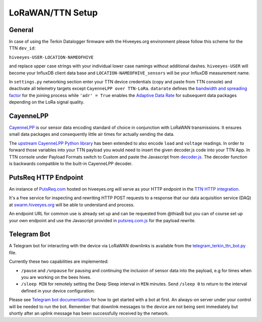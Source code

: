 #################
LoRaWAN/TTN Setup
#################

*******
General
*******
In case of using the Terkin Datalogger firmware with the Hiveeyes.org
environment please follow this scheme for the TTN ``dev_id``:

``hiveeyes-USER-LOCATION-NAMEOFHIVE``

and replace upper case strings with your individual lower case namings
without additional dashes. ``hiveeyes-USER`` will become your InfluxDB
client data base and ``LOCATION-NAMEOFHIVE_sensors`` will be your InfluxDB
measurement name.

In ``settings.py`` networking section enter your TTN device credentials
(copy and paste from TTN console) and deactivate all telemetry targets
except ``CayenneLPP over TTN-LoRa``. ``datarate`` defines the
`bandwidth and spreading factor <https://www.thethingsnetwork.org/docs/lorawan/modulation-data-rate.html>`_
for the joining process while ``'adr' = True`` enables the
`Adaptive Data Rate <https://www.thethingsnetwork.org/docs/lorawan/adaptive-data-rate.html>`_
for subsequent data packages depending on the LoRa signal quality.

**********
CayenneLPP
**********
`CayenneLPP <https://developers.mydevices.com/cayenne/docs/lora/#lora-cayenne-low-power-payload>`_
is our sensor data encoding standard of choice in conjunction with LoRaWAN transmissions.
It ensures small data packages and consequently little air times for actually sending the data.

The `upstream CayenneLPP Python library <https://github.com/smlng/pycayennelpp>`_
has been extended to also encode ``load`` and ``voltage`` readings.
In order to forward those variables into your TTN payload you would need to insert
the given decoder.js code into your TTN App. In TTN console under Payload Formats
switch to Custom and paste the Javascript from
`decoder.js <https://github.com/hiveeyes/terkin-datalogger/blob/master/client/TTN/decoder.js>`_.
The decoder function is backwards compatible to the built-in CayenneLPP decoder.

*********************
PutsReq HTTP Endpoint
*********************
An instance of `PutsReq.com <https://putsreq.com>`_ hosted on hiveeyes.org
will serve as your HTTP endpoint in the `TTN HTTP integration <https://www.thethingsnetwork.org/docs/applications/http/>`_.

It's a free service for inspecting and rewriting HTTP POST requests to a
response that our data acquisition service (DAQ) at `swarm.hiveeyes.org <https://swarm.hiveeyes.org>`_
will be able to understand and process.

An endpoint URL for common use is already set up and can be requested from
@thiasB but you can of course set up your own endpoint and use the Javascript
provided in `putsreq.com.js <https://github.com/hiveeyes/terkin-datalogger/blob/master/client/TTN/putsreq.com.js>`_
for the payload rewrite.

************
Telegram Bot
************
A Telegram bot for interacting with the device via LoRaWAN downlinks is
available from the `telegram_terkin_ttn_bot.py <https://github.com/hiveeyes/terkin-datalogger/blob/master/client/TTN/telegram_terkin_ttn_bot.py>`_ file.

Currently these two capabilities are implemented:

- ``/pause`` and ``/unpause`` for pausing and continuing the inclusion of
  sensor data into the payload, e.g for times when you are working on the bees hives.
- ``/sleep MIN`` for remotely setting the Deep Sleep interval in ``MIN`` minutes.
  Send ``/sleep 0`` to return to the interval defined in your device configuration.

Please see `Telegram bot documentation <https://core.telegram.org/bots>`_ for
how to get started with a bot at first. An always-on server under your control
will be needed to run the bot. Remember that downlink messages to the device
are not being sent immediately but shortly after an uplink message has been
successfully received by the network.
